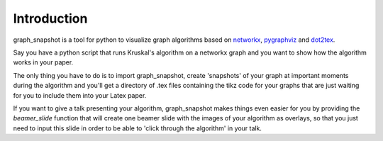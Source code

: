 Introduction
============

graph_snapshot is a tool for python to visualize graph algorithms based on `networkx <https://networkx.github.io/>`_, `pygraphviz <https://pygraphviz.github.io/>`_ and `dot2tex <https://dot2tex.readthedocs.io/en/latest/#>`_. 

Say you have a python script that runs Kruskal's algorithm on a networkx graph and you want to show how the algorithm works in your paper.

The only thing you have to do is to import graph_snapshot, create 'snapshots' of your graph at important moments during the algorithm and you'll get a directory of .tex files containing the tikz code for your graphs that are just waiting for you to include them into your Latex paper.

If you want to give a talk presenting your algorithm, graph_snapshot makes things even easier for you by providing the `beamer_slide` function that will create one beamer slide with the images of your algorithm as overlays, so that you just need to input this slide in order to be able to 'click through the algorithm' in your talk.